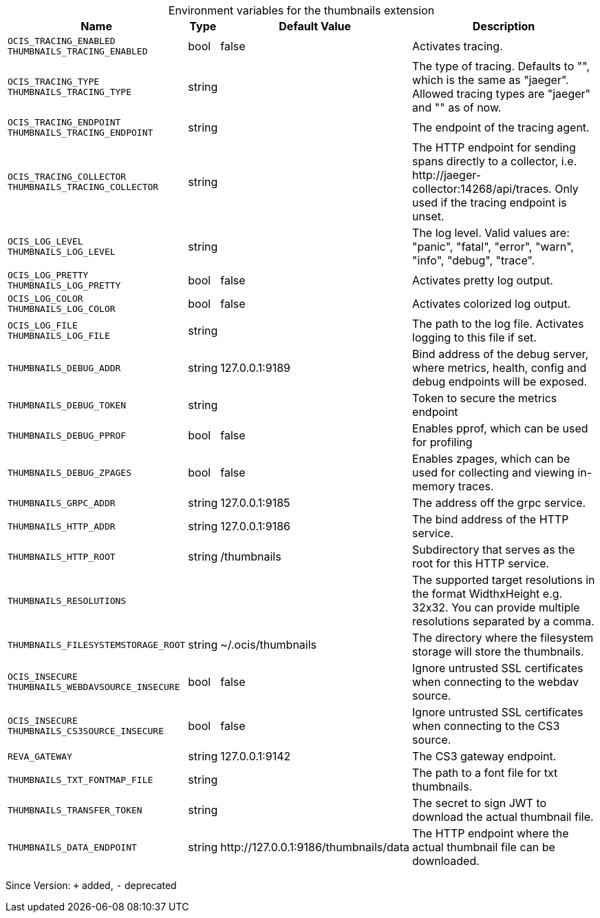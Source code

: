 [caption=]
.Environment variables for the thumbnails extension
[width="100%",cols="~,~,~,~",options="header"]
|===
| Name
| Type
| Default Value
| Description

|`OCIS_TRACING_ENABLED` +
`THUMBNAILS_TRACING_ENABLED`
| bool
a| [subs=-attributes]
false 
a| [subs=-attributes]
Activates tracing.

|`OCIS_TRACING_TYPE` +
`THUMBNAILS_TRACING_TYPE`
| string
a| [subs=-attributes]
 
a| [subs=-attributes]
The type of tracing. Defaults to "", which is the same as "jaeger". Allowed tracing types are "jaeger" and "" as of now.

|`OCIS_TRACING_ENDPOINT` +
`THUMBNAILS_TRACING_ENDPOINT`
| string
a| [subs=-attributes]
 
a| [subs=-attributes]
The endpoint of the tracing agent.

|`OCIS_TRACING_COLLECTOR` +
`THUMBNAILS_TRACING_COLLECTOR`
| string
a| [subs=-attributes]
 
a| [subs=-attributes]
The HTTP endpoint for sending spans directly to a collector, i.e. \http://jaeger-collector:14268/api/traces. Only used if the tracing endpoint is unset.

|`OCIS_LOG_LEVEL` +
`THUMBNAILS_LOG_LEVEL`
| string
a| [subs=-attributes]
 
a| [subs=-attributes]
The log level. Valid values are: "panic", "fatal", "error", "warn", "info", "debug", "trace".

|`OCIS_LOG_PRETTY` +
`THUMBNAILS_LOG_PRETTY`
| bool
a| [subs=-attributes]
false 
a| [subs=-attributes]
Activates pretty log output.

|`OCIS_LOG_COLOR` +
`THUMBNAILS_LOG_COLOR`
| bool
a| [subs=-attributes]
false 
a| [subs=-attributes]
Activates colorized log output.

|`OCIS_LOG_FILE` +
`THUMBNAILS_LOG_FILE`
| string
a| [subs=-attributes]
 
a| [subs=-attributes]
The path to the log file. Activates logging to this file if set.

|`THUMBNAILS_DEBUG_ADDR`
| string
a| [subs=-attributes]
127.0.0.1:9189 
a| [subs=-attributes]
Bind address of the debug server, where metrics, health, config and debug endpoints will be exposed.

|`THUMBNAILS_DEBUG_TOKEN`
| string
a| [subs=-attributes]
 
a| [subs=-attributes]
Token to secure the metrics endpoint

|`THUMBNAILS_DEBUG_PPROF`
| bool
a| [subs=-attributes]
false 
a| [subs=-attributes]
Enables pprof, which can be used for profiling

|`THUMBNAILS_DEBUG_ZPAGES`
| bool
a| [subs=-attributes]
false 
a| [subs=-attributes]
Enables zpages, which can be used for collecting and viewing in-memory traces.

|`THUMBNAILS_GRPC_ADDR`
| string
a| [subs=-attributes]
127.0.0.1:9185 
a| [subs=-attributes]
The address off the grpc service.

|`THUMBNAILS_HTTP_ADDR`
| string
a| [subs=-attributes]
127.0.0.1:9186 
a| [subs=-attributes]
The bind address of the HTTP service.

|`THUMBNAILS_HTTP_ROOT`
| string
a| [subs=-attributes]
/thumbnails 
a| [subs=-attributes]
Subdirectory that serves as the root for this HTTP service.

|`THUMBNAILS_RESOLUTIONS`
| 
a| [subs=-attributes]
[16x16 32x32 64x64 128x128 1920x1080 3840x2160 7680x4320] 
a| [subs=-attributes]
The supported target resolutions in the format WidthxHeight e.g. 32x32. You can provide multiple resolutions separated by a comma.

|`THUMBNAILS_FILESYSTEMSTORAGE_ROOT`
| string
a| [subs=-attributes]
~/.ocis/thumbnails 
a| [subs=-attributes]
The directory where the filesystem storage will store the thumbnails.

|`OCIS_INSECURE` +
`THUMBNAILS_WEBDAVSOURCE_INSECURE`
| bool
a| [subs=-attributes]
false 
a| [subs=-attributes]
Ignore untrusted SSL certificates when connecting to the webdav source.

|`OCIS_INSECURE` +
`THUMBNAILS_CS3SOURCE_INSECURE`
| bool
a| [subs=-attributes]
false 
a| [subs=-attributes]
Ignore untrusted SSL certificates when connecting to the CS3 source.

|`REVA_GATEWAY`
| string
a| [subs=-attributes]
127.0.0.1:9142 
a| [subs=-attributes]
The CS3 gateway endpoint.

|`THUMBNAILS_TXT_FONTMAP_FILE`
| string
a| [subs=-attributes]
 
a| [subs=-attributes]
The path to a font file for txt thumbnails.

|`THUMBNAILS_TRANSFER_TOKEN`
| string
a| [subs=-attributes]
 
a| [subs=-attributes]
The secret to sign JWT to download the actual thumbnail file.

|`THUMBNAILS_DATA_ENDPOINT`
| string
a| [subs=-attributes]
\http://127.0.0.1:9186/thumbnails/data 
a| [subs=-attributes]
The HTTP endpoint where the actual thumbnail file can be downloaded.
|===

Since Version: `+` added, `-` deprecated
